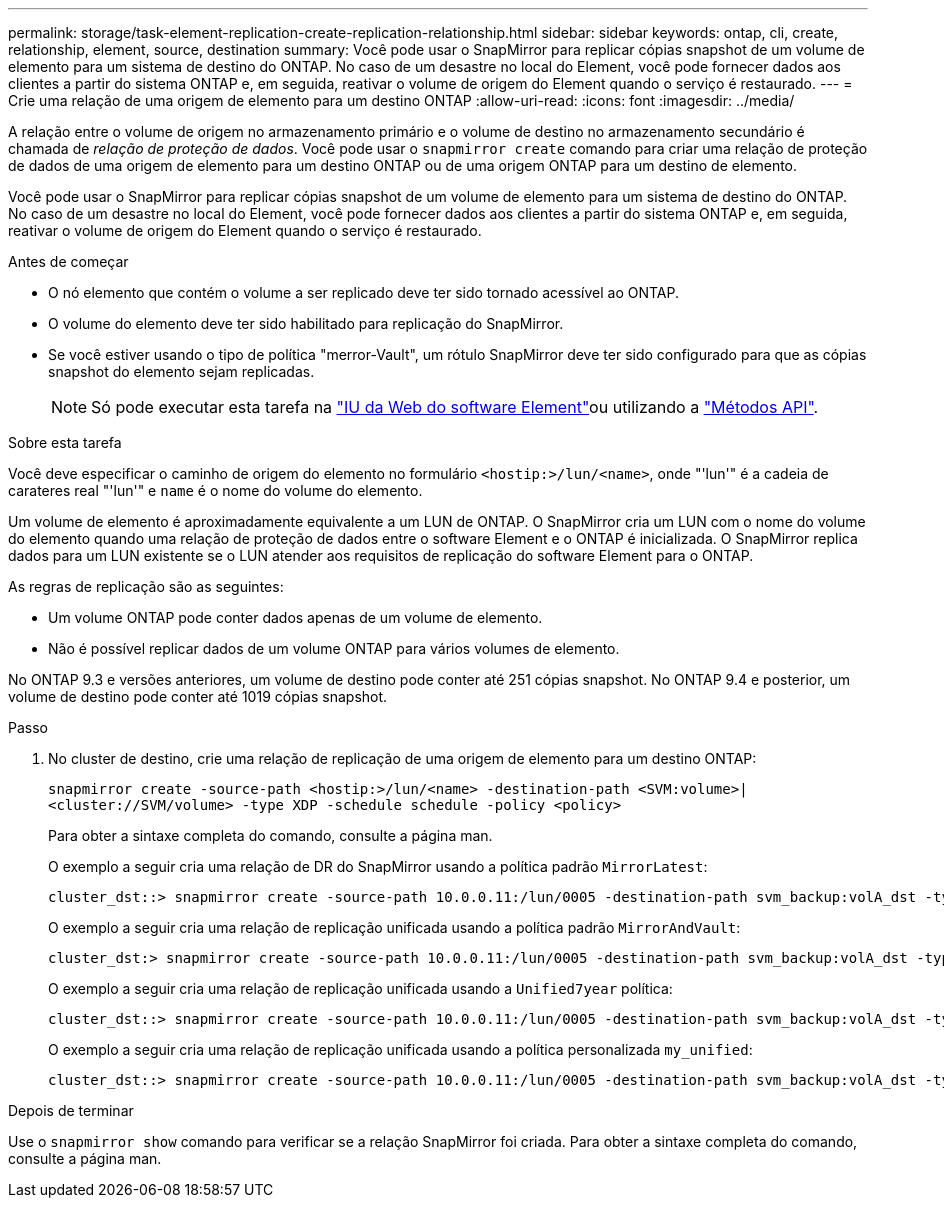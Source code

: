 ---
permalink: storage/task-element-replication-create-replication-relationship.html 
sidebar: sidebar 
keywords: ontap, cli, create, relationship, element, source, destination 
summary: Você pode usar o SnapMirror para replicar cópias snapshot de um volume de elemento para um sistema de destino do ONTAP. No caso de um desastre no local do Element, você pode fornecer dados aos clientes a partir do sistema ONTAP e, em seguida, reativar o volume de origem do Element quando o serviço é restaurado. 
---
= Crie uma relação de uma origem de elemento para um destino ONTAP
:allow-uri-read: 
:icons: font
:imagesdir: ../media/


[role="lead"]
A relação entre o volume de origem no armazenamento primário e o volume de destino no armazenamento secundário é chamada de _relação de proteção de dados_. Você pode usar o `snapmirror create` comando para criar uma relação de proteção de dados de uma origem de elemento para um destino ONTAP ou de uma origem ONTAP para um destino de elemento.

Você pode usar o SnapMirror para replicar cópias snapshot de um volume de elemento para um sistema de destino do ONTAP. No caso de um desastre no local do Element, você pode fornecer dados aos clientes a partir do sistema ONTAP e, em seguida, reativar o volume de origem do Element quando o serviço é restaurado.

.Antes de começar
* O nó elemento que contém o volume a ser replicado deve ter sido tornado acessível ao ONTAP.
* O volume do elemento deve ter sido habilitado para replicação do SnapMirror.
* Se você estiver usando o tipo de política "merror-Vault", um rótulo SnapMirror deve ter sido configurado para que as cópias snapshot do elemento sejam replicadas.
+
[NOTE]
====
Só pode executar esta tarefa na link:concept_snapmirror_labels.html["IU da Web do software Element"]ou utilizando a link:../api/concept_element_api_snapshots_overview.html["Métodos API"].

====


.Sobre esta tarefa
Você deve especificar o caminho de origem do elemento no formulário `<hostip:>/lun/<name>`, onde "'lun'" é a cadeia de carateres real "'lun'" e `name` é o nome do volume do elemento.

Um volume de elemento é aproximadamente equivalente a um LUN de ONTAP. O SnapMirror cria um LUN com o nome do volume do elemento quando uma relação de proteção de dados entre o software Element e o ONTAP é inicializada. O SnapMirror replica dados para um LUN existente se o LUN atender aos requisitos de replicação do software Element para o ONTAP.

As regras de replicação são as seguintes:

* Um volume ONTAP pode conter dados apenas de um volume de elemento.
* Não é possível replicar dados de um volume ONTAP para vários volumes de elemento.


No ONTAP 9.3 e versões anteriores, um volume de destino pode conter até 251 cópias snapshot. No ONTAP 9.4 e posterior, um volume de destino pode conter até 1019 cópias snapshot.

.Passo
. No cluster de destino, crie uma relação de replicação de uma origem de elemento para um destino ONTAP:
+
`snapmirror create -source-path <hostip:>/lun/<name> -destination-path <SVM:volume>|<cluster://SVM/volume> -type XDP -schedule schedule -policy <policy>`

+
Para obter a sintaxe completa do comando, consulte a página man.

+
O exemplo a seguir cria uma relação de DR do SnapMirror usando a política padrão `MirrorLatest`:

+
[listing]
----
cluster_dst::> snapmirror create -source-path 10.0.0.11:/lun/0005 -destination-path svm_backup:volA_dst -type XDP -schedule my_daily -policy MirrorLatest
----
+
O exemplo a seguir cria uma relação de replicação unificada usando a política padrão `MirrorAndVault`:

+
[listing]
----
cluster_dst:> snapmirror create -source-path 10.0.0.11:/lun/0005 -destination-path svm_backup:volA_dst -type XDP -schedule my_daily -policy MirrorAndVault
----
+
O exemplo a seguir cria uma relação de replicação unificada usando a `Unified7year` política:

+
[listing]
----
cluster_dst::> snapmirror create -source-path 10.0.0.11:/lun/0005 -destination-path svm_backup:volA_dst -type XDP -schedule my_daily -policy Unified7year
----
+
O exemplo a seguir cria uma relação de replicação unificada usando a política personalizada `my_unified`:

+
[listing]
----
cluster_dst::> snapmirror create -source-path 10.0.0.11:/lun/0005 -destination-path svm_backup:volA_dst -type XDP -schedule my_daily -policy my_unified
----


.Depois de terminar
Use o `snapmirror show` comando para verificar se a relação SnapMirror foi criada. Para obter a sintaxe completa do comando, consulte a página man.
